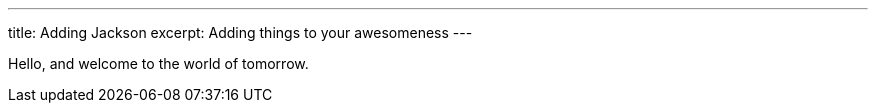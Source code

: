 ---
title: Adding Jackson
excerpt: Adding things to your awesomeness
---

Hello, and welcome to the world of tomorrow.

